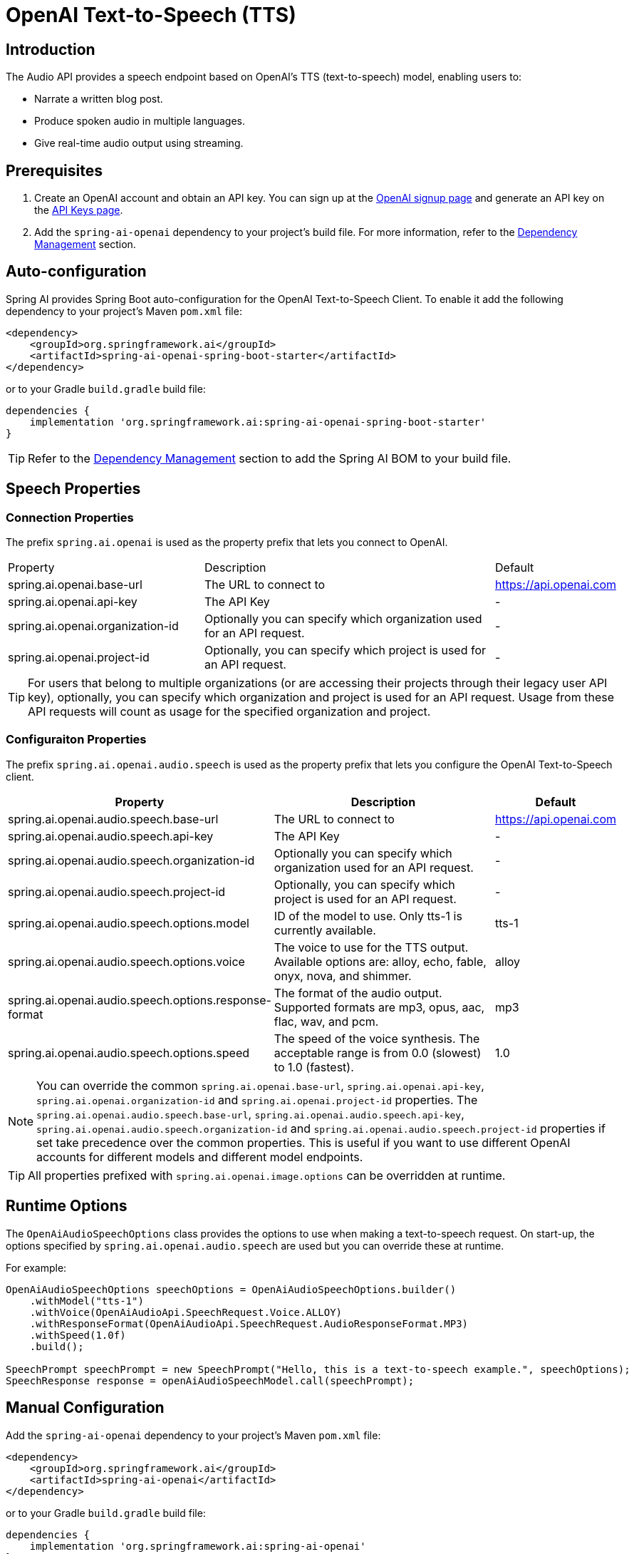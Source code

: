 = OpenAI Text-to-Speech (TTS)

== Introduction

The Audio API provides a speech endpoint based on OpenAI's TTS (text-to-speech) model, enabling users to:

- Narrate a written blog post.
- Produce spoken audio in multiple languages.
- Give real-time audio output using streaming.

== Prerequisites

. Create an OpenAI account and obtain an API key. You can sign up at the https://platform.openai.com/signup[OpenAI signup page] and generate an API key on the https://platform.openai.com/account/api-keys[API Keys page].
. Add the `spring-ai-openai` dependency to your project's build file. For more information, refer to the xref:getting-started.adoc#dependency-management[Dependency Management] section.

== Auto-configuration

Spring AI provides Spring Boot auto-configuration for the OpenAI Text-to-Speech Client.
To enable it add the following dependency to your project's Maven `pom.xml` file:

[source,xml]
----
<dependency>
    <groupId>org.springframework.ai</groupId>
    <artifactId>spring-ai-openai-spring-boot-starter</artifactId>
</dependency>
----

or to your Gradle `build.gradle` build file:

[source,groovy]
----
dependencies {
    implementation 'org.springframework.ai:spring-ai-openai-spring-boot-starter'
}
----

TIP: Refer to the xref:getting-started.adoc#dependency-management[Dependency Management] section to add the Spring AI BOM to your build file.

== Speech Properties

=== Connection Properties

The prefix `spring.ai.openai` is used as the property prefix that lets you connect to OpenAI.

[cols="3,5,1"]
|====
| Property | Description | Default
| spring.ai.openai.base-url   | The URL to connect to |  https://api.openai.com
| spring.ai.openai.api-key    | The API Key           |  -
| spring.ai.openai.organization-id | Optionally you can specify which organization  used for an API request. |  -
| spring.ai.openai.project-id      | Optionally, you can specify which project is used for an API request. |  -
|====

TIP: For users that belong to multiple organizations (or are accessing their projects through their legacy user API key), optionally, you can specify which organization and project is used for an API request. 
Usage from these API requests will count as usage for the specified organization and project.

=== Configuraiton Properties

The prefix `spring.ai.openai.audio.speech` is used as the property prefix that lets you configure the OpenAI Text-to-Speech client.

[cols="3,5,2"]
|====
| Property | Description | Default

| spring.ai.openai.audio.speech.base-url   | The URL to connect to |  https://api.openai.com
| spring.ai.openai.audio.speech.api-key    | The API Key           |  -
| spring.ai.openai.audio.speech.organization-id | Optionally you can specify which organization  used for an API request. |  -
| spring.ai.openai.audio.speech.project-id      | Optionally, you can specify which project is used for an API request. |  -
| spring.ai.openai.audio.speech.options.model  | ID of the model to use. Only tts-1 is currently available. |  tts-1
| spring.ai.openai.audio.speech.options.voice | The voice to use for the TTS output. Available options are: alloy, echo, fable, onyx, nova, and shimmer. | alloy
| spring.ai.openai.audio.speech.options.response-format | The format of the audio output. Supported formats are mp3, opus, aac, flac, wav, and pcm. | mp3
| spring.ai.openai.audio.speech.options.speed | The speed of the voice synthesis. The acceptable range is from 0.0 (slowest) to 1.0 (fastest). | 1.0
|====

NOTE: You can override the common `spring.ai.openai.base-url`, `spring.ai.openai.api-key`, `spring.ai.openai.organization-id` and `spring.ai.openai.project-id` properties.
The `spring.ai.openai.audio.speech.base-url`, `spring.ai.openai.audio.speech.api-key`, `spring.ai.openai.audio.speech.organization-id` and `spring.ai.openai.audio.speech.project-id` properties if set take precedence over the common properties.
This is useful if you want to use different OpenAI accounts for different models and different model endpoints.

TIP: All properties prefixed with `spring.ai.openai.image.options` can be overridden at runtime.

== Runtime Options [[speech-options]]

The `OpenAiAudioSpeechOptions` class provides the options to use when making a text-to-speech request.
On start-up, the options specified by `spring.ai.openai.audio.speech` are used but you can override these at runtime.

For example:

[source,java]
----
OpenAiAudioSpeechOptions speechOptions = OpenAiAudioSpeechOptions.builder()
    .withModel("tts-1")
    .withVoice(OpenAiAudioApi.SpeechRequest.Voice.ALLOY)
    .withResponseFormat(OpenAiAudioApi.SpeechRequest.AudioResponseFormat.MP3)
    .withSpeed(1.0f)
    .build();

SpeechPrompt speechPrompt = new SpeechPrompt("Hello, this is a text-to-speech example.", speechOptions);
SpeechResponse response = openAiAudioSpeechModel.call(speechPrompt);
----

== Manual Configuration

Add the `spring-ai-openai` dependency to your project's Maven `pom.xml` file:

[source,xml]
----
<dependency>
    <groupId>org.springframework.ai</groupId>
    <artifactId>spring-ai-openai</artifactId>
</dependency>
----

or to your Gradle `build.gradle` build file:

[source,groovy]
----
dependencies {
    implementation 'org.springframework.ai:spring-ai-openai'
}
----

TIP: Refer to the xref:getting-started.adoc#dependency-management[Dependency Management] section to add the Spring AI BOM to your build file.

Next, create an `OpenAiAudioSpeechModel`:

[source,java]
----
var openAiAudioApi = new OpenAiAudioApi(System.getenv("OPENAI_API_KEY"));

var openAiAudioSpeechModel = new OpenAiAudioSpeechModel(openAiAudioApi);

var speechOptions = OpenAiAudioSpeechOptions.builder()
    .withResponseFormat(OpenAiAudioApi.SpeechRequest.AudioResponseFormat.MP3)
    .withSpeed(1.0f)
    .withModel(OpenAiAudioApi.TtsModel.TTS_1.value)
    .build();

var speechPrompt = new SpeechPrompt("Hello, this is a text-to-speech example.", speechOptions);
SpeechResponse response = openAiAudioSpeechModel.call(speechPrompt);

// Accessing metadata (rate limit info)
OpenAiAudioSpeechResponseMetadata metadata = response.getMetadata();

byte[] responseAsBytes = response.getResult().getOutput();
----

== Streaming Real-time Audio

The Speech API provides support for real-time audio streaming using chunk transfer encoding. This means that the audio is able to be played before the full file has been generated and made accessible.

[source,java]
----
var openAiAudioApi = new OpenAiAudioApi(System.getenv("OPENAI_API_KEY"));

var openAiAudioSpeechModel = new OpenAiAudioSpeechModel(openAiAudioApi);

OpenAiAudioSpeechOptions speechOptions = OpenAiAudioSpeechOptions.builder()
    .withVoice(OpenAiAudioApi.SpeechRequest.Voice.ALLOY)
    .withSpeed(1.0f)
    .withResponseFormat(OpenAiAudioApi.SpeechRequest.AudioResponseFormat.MP3)
    .withModel(OpenAiAudioApi.TtsModel.TTS_1.value)
    .build();

SpeechPrompt speechPrompt = new SpeechPrompt("Today is a wonderful day to build something people love!", speechOptions);

Flux<SpeechResponse> responseStream = openAiAudioSpeechModel.stream(speechPrompt);
----

== Example Code

* The link:https://github.com/spring-projects/spring-ai/blob/main/models/spring-ai-openai/src/test/java/org/springframework/ai/openai/audio/speech/OpenAiSpeechModelIT.java[OpenAiSpeechModelIT.java] test provides some general examples of how to use the library.

